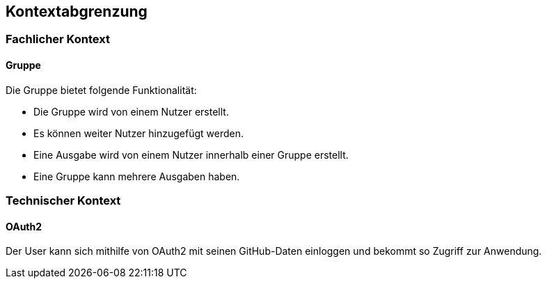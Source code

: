 == Kontextabgrenzung

=== Fachlicher Kontext

==== Gruppe
Die Gruppe bietet folgende Funktionalität:

* Die Gruppe wird von einem Nutzer erstellt.
* Es können weiter Nutzer hinzugefügt werden.
* Eine Ausgabe wird von einem Nutzer innerhalb einer Gruppe erstellt.
* Eine Gruppe kann mehrere Ausgaben haben.



=== Technischer Kontext

==== OAuth2

Der User kann sich mithilfe von OAuth2 mit seinen GitHub-Daten einloggen und bekommt so Zugriff zur Anwendung.


